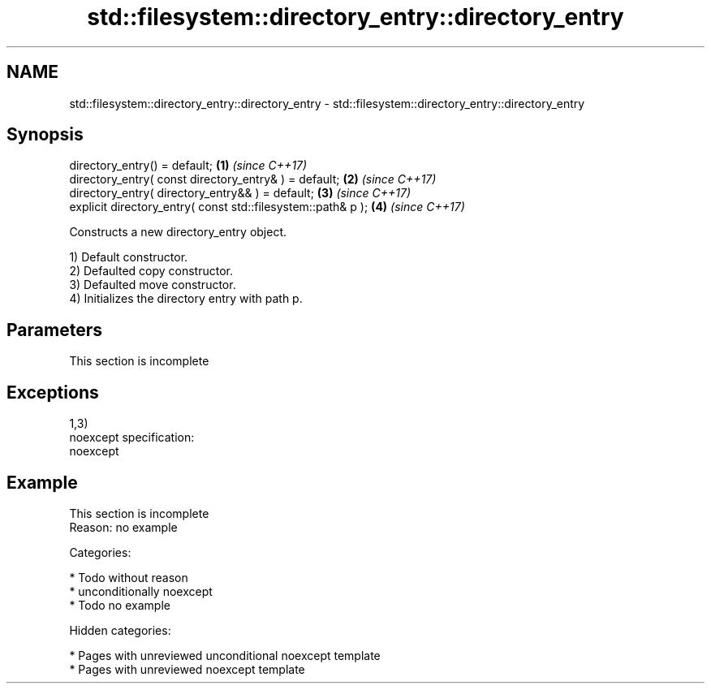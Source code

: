 .TH std::filesystem::directory_entry::directory_entry 3 "2018.03.28" "http://cppreference.com" "C++ Standard Libary"
.SH NAME
std::filesystem::directory_entry::directory_entry \- std::filesystem::directory_entry::directory_entry

.SH Synopsis
   directory_entry() = default;                                \fB(1)\fP \fI(since C++17)\fP
   directory_entry( const directory_entry& ) = default;        \fB(2)\fP \fI(since C++17)\fP
   directory_entry( directory_entry&& ) = default;             \fB(3)\fP \fI(since C++17)\fP
   explicit directory_entry( const std::filesystem::path& p ); \fB(4)\fP \fI(since C++17)\fP

   Constructs a new directory_entry object.

   1) Default constructor.
   2) Defaulted copy constructor.
   3) Defaulted move constructor.
   4) Initializes the directory entry with path p.

.SH Parameters

    This section is incomplete

.SH Exceptions

   1,3)
   noexcept specification:
   noexcept

.SH Example

    This section is incomplete
    Reason: no example

   Categories:

     * Todo without reason
     * unconditionally noexcept
     * Todo no example

   Hidden categories:

     * Pages with unreviewed unconditional noexcept template
     * Pages with unreviewed noexcept template
